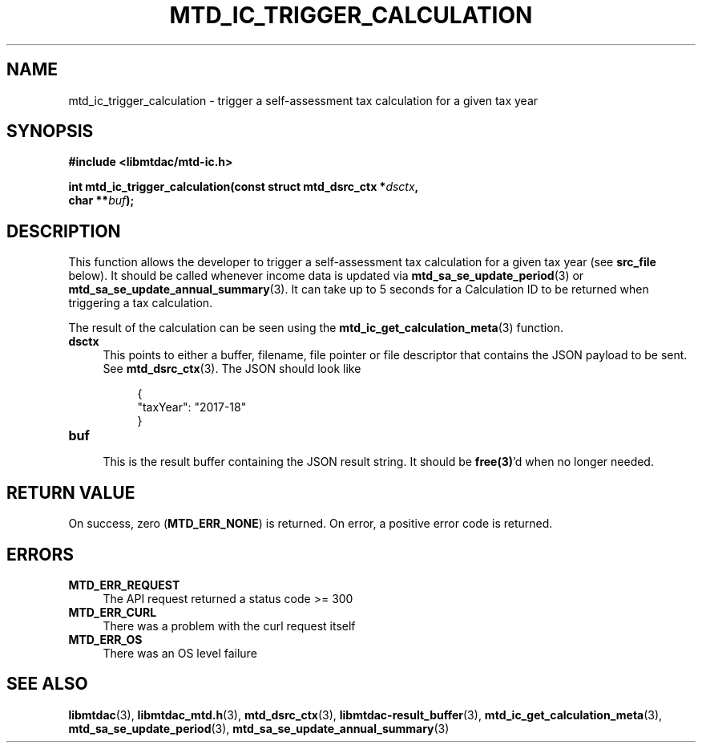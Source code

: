 .TH MTD_IC_TRIGGER_CALCULATION 3 "June 7, 2020" "" "libmtdac"

.SH NAME

mtd_ic_trigger_calculation \- trigger a self-assessment tax calculation for a
given tax year

.SH SYNOPSIS

.B #include <libmtdac/mtd-ic.h>
.PP
.nf
.BI "int mtd_ic_trigger_calculation(const struct mtd_dsrc_ctx *" dsctx ",
.BI "                               char **" buf );
.ni

.SH DESCRIPTION

This function allows the developer to trigger a self-assessment tax
calculation for a given tax year (see \fBsrc_file\fP below). It should be
called whenever income data is updated via
.BR mtd_sa_se_update_period (3)
or
.BR mtd_sa_se_update_annual_summary (3).
It can take up to 5 seconds for a Calculation ID to be returned when
triggering a tax calculation.
.PP
The result of the calculation can be seen using the
.BR mtd_ic_get_calculation_meta (3)
function.

.TP 4
.B dsctx
This points to either a buffer, filename, file pointer or file descriptor that
contains the JSON payload to be sent. See
.BR mtd_dsrc_ctx (3).
The JSON should look like
.PP
.RS 8
.EX
{
    "taxYear": "2017-18"
}
.EE
.RE

.TP
.B buf
.RS 4
This is the result buffer containing the JSON result string. It should be
\fBfree(3)\fP'd when no longer needed.
.RE

.SH RETURN VALUE

On success, zero (\fBMTD_ERR_NONE\fP) is returned. On error, a positive error
code is returned.

.SH ERRORS

.TP 4
.B MTD_ERR_REQUEST
The API request returned a status code >= 300

.TP
.B MTD_ERR_CURL
There was a problem with the curl request itself

.TP
.B MTD_ERR_OS
There was an OS level failure

.SH SEE ALSO

.BR libmtdac (3),
.BR libmtdac_mtd.h (3),
.BR mtd_dsrc_ctx (3),
.BR libmtdac-result_buffer (3),
.BR mtd_ic_get_calculation_meta (3),
.BR mtd_sa_se_update_period (3),
.BR mtd_sa_se_update_annual_summary (3)
